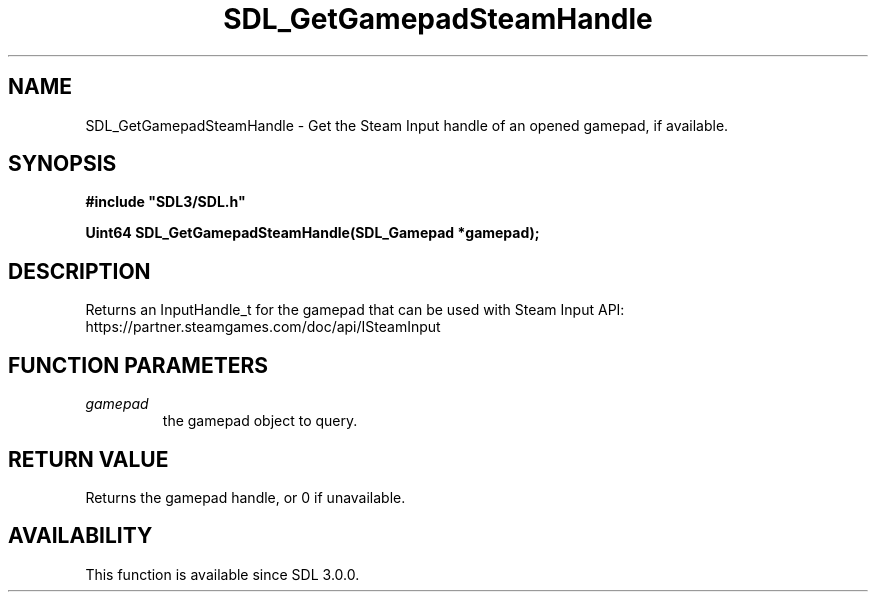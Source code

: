 .\" This manpage content is licensed under Creative Commons
.\"  Attribution 4.0 International (CC BY 4.0)
.\"   https://creativecommons.org/licenses/by/4.0/
.\" This manpage was generated from SDL's wiki page for SDL_GetGamepadSteamHandle:
.\"   https://wiki.libsdl.org/SDL_GetGamepadSteamHandle
.\" Generated with SDL/build-scripts/wikiheaders.pl
.\"  revision SDL-aba3038
.\" Please report issues in this manpage's content at:
.\"   https://github.com/libsdl-org/sdlwiki/issues/new
.\" Please report issues in the generation of this manpage from the wiki at:
.\"   https://github.com/libsdl-org/SDL/issues/new?title=Misgenerated%20manpage%20for%20SDL_GetGamepadSteamHandle
.\" SDL can be found at https://libsdl.org/
.de URL
\$2 \(laURL: \$1 \(ra\$3
..
.if \n[.g] .mso www.tmac
.TH SDL_GetGamepadSteamHandle 3 "SDL 3.0.0" "SDL" "SDL3 FUNCTIONS"
.SH NAME
SDL_GetGamepadSteamHandle \- Get the Steam Input handle of an opened gamepad, if available\[char46]
.SH SYNOPSIS
.nf
.B #include \(dqSDL3/SDL.h\(dq
.PP
.BI "Uint64 SDL_GetGamepadSteamHandle(SDL_Gamepad *gamepad);
.fi
.SH DESCRIPTION
Returns an InputHandle_t for the gamepad that can be used with Steam Input
API: https://partner\[char46]steamgames\[char46]com/doc/api/ISteamInput

.SH FUNCTION PARAMETERS
.TP
.I gamepad
the gamepad object to query\[char46]
.SH RETURN VALUE
Returns the gamepad handle, or 0 if unavailable\[char46]

.SH AVAILABILITY
This function is available since SDL 3\[char46]0\[char46]0\[char46]

